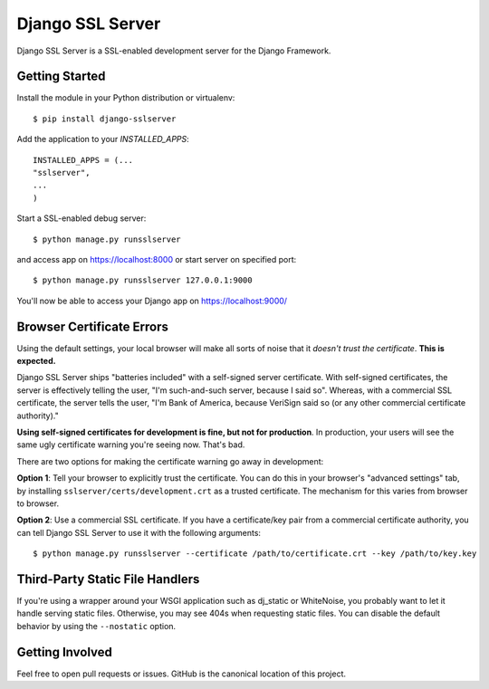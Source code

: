 =================
Django SSL Server
=================

Django SSL Server is a SSL-enabled development server for the Django Framework.

Getting Started
===============

Install the module in your Python distribution or virtualenv::

  $ pip install django-sslserver

Add the application to your `INSTALLED_APPS`::

  INSTALLED_APPS = (...
  "sslserver",
  ...
  )

Start a SSL-enabled debug server::

  $ python manage.py runsslserver

and access app on https://localhost:8000 or start server on specified port::

  $ python manage.py runsslserver 127.0.0.1:9000

You'll now be able to access your Django app on https://localhost:9000/


Browser Certificate Errors
==========================

Using the default settings, your local browser will make all sorts of noise that it *doesn't trust the certificate*. **This is expected.**

Django SSL Server ships "batteries included" with a self-signed server certificate. With self-signed certificates,
the server is effectively telling the user, "I'm such-and-such server, because I said so". Whereas, with a commercial
SSL certificate, the server tells the user, "I'm Bank of America, because VeriSign said so (or any other commercial certificate authority)."

**Using self-signed certificates for development is fine, but not for production**. In production, your users will see
the same ugly certificate warning you're seeing now. That's bad.

There are two options for making the certificate warning go away in development:

**Option 1**: Tell your browser to explicitly trust the certificate. You can do this in your browser's "advanced settings"
tab, by installing ``sslserver/certs/development.crt`` as a trusted certificate. The mechanism for this varies from browser to browser.

**Option 2**: Use a commercial SSL certificate. If you have a certificate/key pair from a commercial certificate authority,
you can tell Django SSL Server to use it with the following arguments::

  $ python manage.py runsslserver --certificate /path/to/certificate.crt --key /path/to/key.key


Third-Party Static File Handlers
================================

If you're using a wrapper around your WSGI application such as dj_static or WhiteNoise, you probably want to let it handle serving
static files. Otherwise, you may see 404s when requesting static files. You can disable the default behavior by using the ``--nostatic``
option.

Getting Involved
================

Feel free to open pull requests or issues. GitHub is the canonical location of this project.
